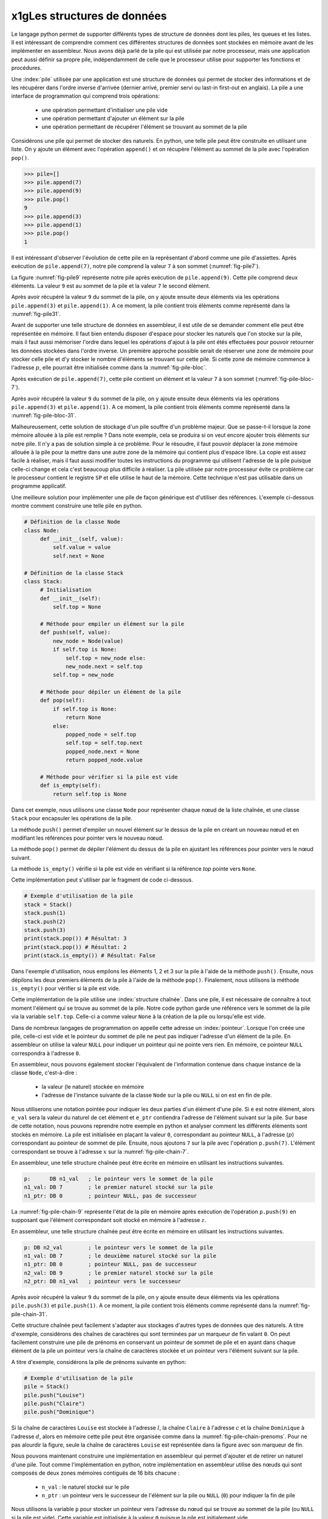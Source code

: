 x1gLes structures de données
=========================


Le langage python permet de supporter différents types de structure de données dont
les piles, les queues et les listes. Il est intéressant de comprendre comment ces
différentes structures de données sont stockées en mémoire avant de les implémenter
en assembleur. Nous avons déjà parlé de la pile qui est utilisée par notre processeur, 
mais une application peut aussi définir sa propre pile, indépendamment de celle que le 
processeur utilise pour supporter les fonctions et procédures.

.. spelling:word-list::

   last
   in
   first
   out
   push
   po
   

.. todo:: Exercice, faire la même chose, mais avec une queue

Une :index:`pile` utilisée par une application
est une structure de données qui permet de stocker des informations
et de les récupérer dans l'ordre inverse d'arrivée (dernier arrivé, premier servi ou
last-in first-out en anglais). La pile a une interface de programmation qui comprend
trois opérations:

 - une opération permettant d'initialiser une pile vide
 - une opération permettant d'ajouter un élément sur la pile
 - une opération permettant de récupérer l'élément se trouvant au sommet de la pile

Considérons une pile qui permet de stocker des naturels. En python, une telle pile
peut être construite en utilisant une liste. On y ajoute un élément avec l'opération
``append()`` et on récupère l'élément au sommet de la pile avec l'opération ``pop()``.

.. code-block:: console
		
   >>> pile=[]
   >>> pile.append(7)
   >>> pile.append(9)
   >>> pile.pop()
   9
   >>> pile.append(3)
   >>> pile.append(1)
   >>> pile.pop()
   1

Il est intéressant d'observer l'évolution de cette pile en la représentant d'abord
comme une pile d'assiettes. Après exécution de ``pile.append(7)``, notre pile
comprend la valeur ``7`` à son sommet (:numref:`fig-pile7`).

.. _fig-pile7:
.. tikz:: Représentation de la pile après exécution de ``pile.append(7)``

	  \matrix(m) [matrix of nodes]
	  {
	  \node(piletop)[blue,rectangle,draw,text width=40pt]{$7$}; \\
	  };

La figure :numref:`fig-pile9` représente notre pile après exécution de
``pile.append(9)``. Cette pile comprend deux éléments. La valeur ``9`` est
au sommet de la pile et la valeur ``7`` le second élément. 
	  
	  
.. _fig-pile9:
.. tikz:: Représentation de la pile après exécution de ``pile.append(9)``
	  
	  \matrix(m) [matrix of nodes]
	  {
	  \node(piletop)[blue,rectangle,draw,text width=40pt]{$9$}; \\
	  \node(pile2)[blue,rectangle,draw,text width=40pt]{$7$}; \\
	  };  	  

   
Après avoir récupéré la valeur ``9`` du sommet de la pile, on y ajoute ensuite
deux éléments via les opérations ``pile.append(3)`` et ``pile.append(1)``.
A ce moment, la pile contient trois éléments comme représenté dans la
:numref:`fig-pile31`.

.. _fig-pile31:
.. tikz:: Représentation de la pile après exécution de ``pile.append(3)`` et ``pile.append(1)``

   \matrix(m) [matrix of nodes]
   {
   \node(piletop)[blue,rectangle,draw,text width=40pt]{$1$}; \\
   \node(pile2)[blue,rectangle,draw,text width=40pt]{$3$}; \\   
   \node(pile3)[blue,rectangle,draw,text width=40pt]{$7$}; \\
   };
   


Avant de supporter une telle structure de données en assembleur, il est utile
de se demander comment elle peut être représentée en mémoire. Il faut bien
entendu disposer d'espace pour stocker les naturels que l'on stocke
sur la pile, mais il faut aussi mémoriser l'ordre dans lequel les opérations
d'ajout à la pile ont étés effectuées pour pouvoir retourner les données
stockées dans l'ordre inverse. Un première approche possible serait
de réserver une zone de mémoire pour stocker celle pile et d'y stocker le
nombre d'éléments se trouvant sur cette pile. Si cette zone de mémoire
commence à l'adresse :math:`p`, elle pourrait être initialisée comme
dans la :numref:`fig-pile-bloc`.

.. _fig-pile-bloc:
.. tikz:: Stockage d'une pile dans un bloc de mémoire
	  
  \matrix(m) [matrix of nodes, text width=60pt]
  {
    $p+10$  & \node(pile4)[blue,rectangle,draw]{$0$}; & \\
    $p+8$  & \node(pile3)[blue,rectangle,draw]{$0$}; & \\
    $p+6$  & \node(pile2)[blue,rectangle,draw]{$0$}; & \\
    $p+4$  & \node(pile1)[blue,rectangle,draw]{$0$}; & \\
    $p+2$ & \node(pile0)[blue,rectangle,draw]{$0$} ;& \\
    $p$ & \node(pilen)[red,rectangle,draw]{$0$}; & \texttt{;nombre d'éléments}\\
  };

  
Après exécution de ``pile.append(7)``, cette pile contient un élément et
la valeur ``7`` à son sommet (:numref:`fig-pile-bloc-7`).  
   
.. _fig-pile-bloc-7:
.. tikz:: Stockage d'une pile dans un bloc de mémoire après exécution de ``pile.append(7)``
	  
  \matrix(m) [matrix of nodes, text width=60pt]
  {
    $p+10$  & \node(pile4)[blue,rectangle,draw]{$0$}; & \\
    $p+8$  & \node(pile3)[blue,rectangle,draw]{$0$}; & \\
    $p+6$  & \node(pile2)[blue,rectangle,draw]{$0$}; & \\
    $p+4$  & \node(pile1)[blue,rectangle,draw]{$0$}; & \\
    $p+2$ & \node(pile0)[blue,rectangle,draw]{$7$} ;& \\
    $p$ & \node(pilen)[red,rectangle,draw]{$1$}; & \texttt{;nombre d'éléments}\\
  };

Après avoir récupéré la valeur ``9`` du sommet de la pile, on y ajoute ensuite
deux éléments via les opérations ``pile.append(3)`` et ``pile.append(1)``.
A ce moment, la pile contient trois éléments comme représenté dans la
:numref:`fig-pile-bloc-31`.  


.. _fig-pile-bloc-31:
.. tikz:: Stockage d'une pile dans un bloc de mémoire après exécution de ``pile.append(3)`` et ``pile.append(1)``
	  
  \matrix(m) [matrix of nodes, text width=60pt]
  {
    $p+10$  & \node(pile4)[blue,rectangle,draw]{$0$}; & \\
    $p+8$  & \node(pile3)[blue,rectangle,draw]{$0$}; & \\
    $p+6$  & \node(pile2)[blue,rectangle,draw]{$1$}; & \\
    $p+4$  & \node(pile1)[blue,rectangle,draw]{$3$}; & \\
    $p+2$ & \node(pile0)[blue,rectangle,draw]{$7$} ;& \\
    $p$ & \node(pilen)[red,rectangle,draw]{$3$}; & \texttt{;nombre d'éléments}\\
  };


Malheureusement, cette solution de stockage d'un pile souffre d'un problème
majeur. Que se passe-t-il lorsque la zone mémoire allouée à la pile est
remplie ? Dans note exemple, cela se produira si on veut encore ajouter
trois éléments sur notre pile. Il n'y a pas de solution simple à ce problème. Pour
le résoudre, il faut pouvoir déplacer la zone mémoire allouée à la pile pour
la mettre dans une autre zone de la mémoire qui contient plus d'espace libre. La copie
est assez facile à réaliser, mais il faut aussi modifier toutes les instructions
du programme qui utilisent l'adresse de la pile puisque celle-ci change et cela
c'est beaucoup plus difficile à réaliser. La pile utilisée par notre processeur évite
ce problème car le processeur contient le registre ``SP`` et elle utilise le haut
de la mémoire. Cette technique n'est pas utilisable dans un programme applicatif.

Une meilleure solution pour implémenter une pile de façon générique est d'utiliser
des références. L'exemple ci-dessous montre comment construire une telle pile en python.

.. code-block:: python

   # Définition de la classe Node
   class Node:
	def __init__(self, value):
	    self.value = value
	    self.next = None

   # Définition de la classe Stack
   class Stack:
        # Initialisation
        def __init__(self):
	    self.top = None
	    
	# Méthode pour empiler un élément sur la pile
	def push(self, value):
	    new_node = Node(value)
	    if self.top is None:
	        self.top = new_node else:
		new_node.next = self.top
	    self.top = new_node

	# Méthode pour dépiler un élément de la pile
	def pop(self):
	    if self.top is None:
		return None
	    else:
	        popped_node = self.top
		self.top = self.top.next
		popped_node.next = None
		return popped_node.value

	# Méthode pour vérifier si la pile est vide
	def is_empty(self):
	    return self.top is None

Dans cet exemple, nous utilisons une classe ``Node`` pour représenter chaque nœud de la liste chaînée, et une classe ``Stack`` pour encapsuler les opérations de la pile.

La méthode ``push()`` permet d'empiler un nouvel élément sur le dessus de la pile en créant un nouveau nœud et en modifiant les références pour pointer vers le nouveau nœud.

La méthode ``pop()`` permet de dépiler l'élément du dessus de la pile en ajustant les références pour pointer vers le nœud suivant.

La méthode ``is_empty()`` vérifie si la pile est vide en vérifiant si la référence `top` pointe vers ``None``.


Cette implémentation peut s'utiliser par le fragment de code ci-dessous.

.. code-block:: python
	    
   # Exemple d'utilisation de la pile
   stack = Stack()
   stack.push(1)
   stack.push(2)
   stack.push(3)
   print(stack.pop()) # Résultat: 3
   print(stack.pop()) # Résultat: 2
   print(stack.is_empty()) # Résultat: False


Dans l'exemple d'utilisation, nous empilons les éléments 1, 2 et 3 sur la pile à l'aide de la méthode ``push()``. Ensuite, nous dépilons les deux premiers éléments de la pile à l'aide de la méthode ``pop()``. Finalement, nous utilisons la méthode ``is_empty()`` pour vérifier si la pile est vide.

Cette implémentation de la pile utilise une :index:`structure chaînée`. Dans une pile,
il est nécessaire de connaître à tout moment l'élément qui se trouve au sommet de la
pile. Notre code python garde une référence vers le sommet de la pile via
la variable ``self.top``. Celle-ci a comme valeur ``None`` à la création de la
pile ou lorsqu'elle est vide.

Dans de nombreux langages de programmation on appelle cette adresse un
:index:`pointeur`. Lorsque l'on créée une pile, celle-ci est vide et le
pointeur du sommet de pile ne peut pas indiquer l'adresse d'un élément de la
pile. En assembleur on utilise la valeur ``NULL`` pour indiquer un pointeur qui
ne pointe vers rien. En mémoire, ce pointeur ``NULL`` correspondra à l'adresse
``0``.

En assembleur, nous pouvons également stocker l'équivalent de l'information
contenue dans chaque instance de la classe ``Node``, c'est-à-dire :

 - la valeur (le naturel) stockée en mémoire
 - l'adresse de l'instance suivante de la classe ``Node`` sur la pile ou ``NULL`` si
   on est en fin de pile.

Nous utiliserons une notation pointée pour indiquer les deux parties d'un élément d'une pile.
Si ``e`` est notre élément, alors ``e_val`` sera la valeur du naturel de cet élément
et ``e_ptr`` contiendra l'adresse de l'élément
suivant sur la pile. Sur base de cette notation, nous pouvons reprendre
notre exemple en python et analyser comment les différents éléments sont
stockés en mémoire. La pile est initialisée en plaçant la valeur ``0``, correspondant
au pointeur ``NULL``, à l'adresse (:math:`p`) correspondant au pointeur de sommet
de pile. Ensuite, nous ajoutons ``7`` sur la pile avec l'opération
``p.push(7)``. L'élément correspondant se trouve à l'adresse :math:`x` sur la
:numref:`fig-pile-chain-7`.

.. _fig-pile-chain-7:
.. tikz:: Stockage d'une pile dans une structure chaînée après exécution de ``pile.push(7)``

	  \matrix(m1) [matrix of nodes, text width=60pt] at (0,0)
	  {
	  $x+2$ & \node(p1_next)[red,rectangle,draw,align=center]{$NULL$}; & \node[align=right]{\texttt{;ptr}};\\
	  $x$ & \node(p1_val)[blue,rectangle,draw,align=center]{7}; & \node[align=right]{\texttt{;val}};\\
	  };

	  \matrix(m2) [matrix of nodes, text width=60pt] at (0, -2)
	  {
	  $p$ & \node(pile)[red,rectangle,draw,align=center]{$x$}; & \node[align=right]{\texttt{;sommet de pile}};\\
	  };

	  \draw[thick,red,->] (pile.west) to [bend left] (p1_val.west);


En assembleur, une telle structure chaînée peut être écrite en mémoire
en utilisant les instructions suivantes.

.. code-block:: nasm

   p:      DB n1_val   ; le pointeur vers le sommet de la pile
   n1_val: DB 7        ; le premier naturel stocké sur la pile
   n1_ptr: DB 0        ; pointeur NULL, pas de successeur

	  

La :numref:`fig-pile-chain-9` représente l'état de la pile en mémoire après exécution
de l'opération ``p.push(9)`` en supposant que l'élément correspondant soit
stocké en mémoire à l'adresse :math:`z`.
	  
.. _fig-pile-chain-9:
.. tikz:: Stockage d'une pile dans une structure chaînée après exécution de ``pile.push(9)``
	  

	  \matrix(m1) [matrix of nodes, text width=60pt] at (0,0)
	  {
	  $x+2$ & \node(p1_next)[red,rectangle,draw,align=center]{$NULL$}; & \node[align=right]{\texttt{;ptr}};\\
	  $x$ & \node(p1_val)[blue,rectangle,draw,align=center]{7}; & \node[align=right]{\texttt{;val}};\\
	  };

	  \matrix(m2) [matrix of nodes, text width=60pt] at (0, -2)
	  {
	  $p$ & \node(pile)[red,rectangle,draw,align=center]{$x$}; & \node[align=right]{\texttt{;sommet de pile}};\\
	  };

	  \matrix(m3) [matrix of nodes, text width=60pt] at (0,-5)
	  {
	  {$z+2$}  & \node(p2_next)[red,rectangle,draw]{$x$}; & \node[align=right]{\texttt{;ptr}};\\
	  {$z$} & \node(p2_val)[blue,rectangle,draw]{9}; & \node[align=right]{\texttt{;val}};\\
	  };
 

	  \draw[thick,red,->] (pile.west) to [bend right] (p2_val.west);
	  \draw[thick,red,->] (p2_next.east) to [bend right] (p1_val.east);

En assembleur, une telle structure chaînée peut être écrite en mémoire
en utilisant les instructions suivantes.

.. code-block:: nasm

   p: DB n2_val        ; le pointeur vers le sommet de la pile
   n1_val: DB 7        ; le deuxième naturel stocké sur la pile
   n1_ptr: DB 0        ; pointeur NULL, pas de successeur
   n2_val: DB 9        ; le premier naturel stocké sur la pile
   n2_ptr: DB n1_val   ; pointeur vers le successeur

Après avoir récupéré la valeur ``9`` du sommet de la pile, on y ajoute ensuite
deux éléments via les opérations ``pile.push(3)`` et ``pile.push(1)``.
A ce moment, la pile contient trois éléments comme représenté dans la
:numref:`fig-pile-chain-31`.

.. _fig-pile-chain-31:
.. tikz:: Stockage d'une pile dans une structure chaînée après exécution de ``pile.push(3)`` suivi de ``pile.push(1)``
	

	  \matrix(m1) [matrix of nodes, text width=60pt] at (0,0)
          {
          $x+2$ & \node(p1_next)[red,rectangle,draw,align=center]{$NULL$}; & \node[align=right]{\texttt{;ptr}}; \\
          $x$ & \node(p1_val)[blue,rectangle,draw,align=center]{7}; & \node[align=right]{\texttt{;val}};\\
          };

          \matrix(m2) [matrix of nodes, text width=60pt] at (0, -2)
          {
          $p$ & \node(pile)[red,rectangle,draw,align=center]{$v$}; & \node[align=right]{\texttt{;sommet de pile}};\\
          };

          \matrix(m3) [matrix of nodes, text width=60pt] at (0,-4)
          {
          {$v+2$}  & \node(p3_next)[red,rectangle,draw,align=center]{$y$}; & \node[align=right]{\texttt{;ptr}};\\
          {$v$} & \node(p3_val)[blue,rectangle,draw,align=center]{1}; & \node[align=right]{\texttt{;val}};\\
          };

          \matrix(mv) [matrix of nodes, text width=60pt] at (0,-6)
          {
          {$y+2$}  & \node(p2_next)[red,rectangle,draw,align=center]{$x$}; & \node[align=right]{\texttt{;ptr}};\\
          {$y$} & \node(p2_val)[blue,rectangle,draw,align=center]{3}; & \node[align=right]{\texttt{;val}};\\
          };


          \draw[thick,red,->] (pile.west) to [bend right] (p3_val.west);
          \draw[thick,red,->] (p3_next.east) to [bend left] (p2_val.east);
          \draw[thick,red,->] (p2_next.east) to [bend right] (p1_val.east);


Cette structure chaînée peut facilement s'adapter aux stockages d'autres types de
données que des naturels. A titre d'exemple, considérons des chaînes de caractères
qui sont terminées par un marqueur de fin valant ``0``. On peut facilement
construire une pile de prénoms en conservant un pointeur de sommet de pile et
en ayant dans chaque élément de la pile un pointeur vers la chaîne de caractères
stockée et un pointeur vers l'élément suivant sur la pile.

A titre d'exemple, considérons la pile de prénoms suivante en python:

.. code-block:: python

   # Exemple d'utilisation de la pile
   pile = Stack()
   pile.push("Louise")
   pile.push("Claire")
   pile.push("Dominique")
		

Si la chaîne de caractères ``Louise`` est stockée à l'adresse :math:`l`, la chaîne
``Claire`` à l'adresse :math:`c` et la chaîne ``Dominique`` à l'adresse :math:`d`,
alors en mémoire cette pile peut être organisée comme dans la :numref:`fig-pile-chain-prenoms`. 
Pour ne pas alourdir la figure, seule la chaîne de caractères ``Louise`` est
représentée dans la figure avec son marqueur de fin.

.. _fig-pile-chain-prenoms:
.. tikz:: Stockage d'une pile dans une structure chaînée après exécution de pile.push("Louise") suivi de pile.push("Claire") et pile.push("Dominique")

         \matrix(m1) [matrix of nodes, text width=60pt] at (0,0)
	 {
	 $x+2$ & \node(p1_next)[red,rectangle,draw,align=center]{$NULL$}; & \node[align= right]{\texttt{;ptr}};\\
	 $x$ & \node(p1_val)[blue,rectangle,draw,align=center]{$l$}; & \node[align=right]{\texttt{;val}};\\
	 };

	 \matrix(m2) [matrix of nodes, text width=60pt] at (0, -2)
	 {
	 $p$ & \node(pile)[red,rectangle,draw,align=center]{$y$}; & \node[align=right]{\texttt{;sommet de pile}};\\
	 };

	 \matrix(m3) [matrix of nodes, text width=60pt] at (0,-4)
	 {
	 {$v+2$}  & \node(p3_next)[red,rectangle,draw,align=center]{$x$}; & \node[align=right]{\texttt{;ptr}};\\
	 {$v$} & \node(p3_val)[blue,rectangle,draw,align=center]{$c$}; & \node[align=right]{\texttt{;val}};\\
	 };

	 \matrix(mv) [matrix of nodes, text width=60pt] at (0,-6)
	 {
	 {$y+2$}  & \node(p2_next)[red,rectangle,draw,align=center]{$v$}; & \node[align=right]{\texttt{;ptr}};\\
	 {$y$} & \node(p2_val)[blue,rectangle,draw,align=center]{$d$}; & \node[align=right]{\texttt{;val}};\\
	 };

	 \matrix(ml) [matrix of nodes, text width=60pt] at (0,-10)
	 {
	 {$l+12$}  & \node(l6)[blue,rectangle,align=center,draw]{0}; & & \node{\texttt{;fin chaîne}};\\
	 {$l+10$}  & \node(l5)[blue,rectangle,align=center,draw]{e}; & \\
	 {$l+8$}  & \node(l4)[blue,rectangle,align=center,draw]{s}; & \\
	 {$l+6$}  & \node(l3)[blue,rectangle,align=center,draw]{i}; & \\          
	 {$l+4$}  & \node(l2)[blue,rectangle,align=center,draw]{u}; & \\
	 {$l+2$}  & \node(l1)[blue,rectangle,align=center,draw]{o}; & \\
	 {$l$} & \node(l0)[blue,rectangle,align=center,draw]{L}; & \\
	 };

	 \draw[thick,red,->] (pile.west) to [bend right] (p2_val.west);
	 \draw[thick,red,->] (p2_next.east) to [bend right] (p3_val.east);
	 \draw[thick,red,->] (p3_next.east) to [bend right] (p1_val.east);
	 \draw[thick,red,->] (p1_val.west) to [bend right] (l0.west);

.. spelling:word-list::

   true
   false


Nous pouvons maintenant construire une implémentation en assembleur qui
permet d'ajouter et de retirer un naturel d'une pile. Tout comme l'implémentation
en python, notre implémentation en assembleur utilise des nœuds qui sont
composés de deux zones mémoires contiguës de 16 bits chacune :

 - ``n_val`` : le naturel stocké sur le pile
 - ``n_ptr`` : un pointeur vers le successeur de l'élément sur la pile ou ``NULL`` (``0``) pour indiquer la fin de pile

Nous utilisons la variable ``p`` pour stocker un pointeur vers l'adresse du nœud
qui se trouve au sommet de la pile (ou ``NULL`` si la pile est vide). Cette variable
est initialisée à la valeur ``0`` puisque la pile est initialement vide.


Nous pouvons commencer par la fonction ``push`` qui permet d'ajouter un élément
au sommet de la pile. Notre fonction ``push`` prend trois arguments :

 - la valeur entière à ajouter sur la pile qui est placée dans le registre ``D``
 - l'adresse de la variable contenant l'adresse du sommet de la pile
 - comme la fonction doit créer un nouveau nœud, nous devons aussi lui indiquer l'adresse mémoire de ce nouveau nœud


Cette fonction utilise les registres ``B`` et ``C``. Ils
sont donc sauvegardés sur la pile du processeur au début de la fonction. Durant l'exécution
de la fonction ``push``, la pile du programme contient donc les informations reprises en
:numref:`fig-pile-pendant-push`.

.. _fig-pile-pendant-push:
.. tikz:: État de la pile pendant l'exécution de la fonction push
	  
	  \matrix(m) [matrix of nodes]
	  {
	  \texttt{SP+6} & \ldots \\
	  \texttt{SP+8} & \node(piletop)[blue,rectangle,draw,text width=60pt]{$adresse noeud$}; \\
	  \texttt{SP+6} & \node(piletop)[blue,rectangle,draw,text width=60pt]{$adresse p$}; \\

	  \texttt{SP+4}  & \node(pile2)[blue,rectangle,draw,text width=60pt]{$Retour$}; \\
	  \texttt{SP+2}  & \node(pile2)[blue,rectangle,draw,text width=60pt]{$Ancien B$}; \\
	  \texttt{SP}  & \node(pile2)[blue,rectangle,draw,text width=60pt]{$Ancien C$}; \\
	  \texttt{SP-2} & \ldots \\
	  };
	


	  
.. code-block:: nasm

   ; push
   ; premier argument la valeur à ajouter dans D
   ; [SP+4] deuxième argument, l'adresse du sommet de la pile
   ; [SP+2] troisième argument, l'adresse du nœud à ajouter
   push:
      PUSH B
      PUSH C
      MOV B, [SP+8]    ; adresse pointeur de pile, premier sur stack
      MOV C, [SP+6]    ; adresse (val) du nœud à ajouter
      ; ajout de la valeur
      MOV [C], D  ; sauvegarde dans le nouveau nœud
      ADD C, 2    ; adresse de l'élément _ptr du nœud
      MOV B, [B]  ; adresse de l'ancien sommet de la pile
      MOV [C], B  ; sauvegarde dans l'élément _ptr du nouveau nœud
      ; mise à jour du pointeur de somme de pile
      MOV C, [SP+6]
      MOV B, [SP+8]
      MOV [B], C
      POP B 
      POP C
      RET

Nous pouvons ensuite implémenter la fonction ``pop`` qui retire l'élément se
trouvant au sommet de la pile. Cette fonction prend un argument, l'adresse
de la variable qui contient l'adresse du sommet de la pile. Le code de cette
fonction est assez simple. Il utilise le registre ``B`` comme registre temporaire.
Sa valeur est donc placée sur la pile au début de la fonction et récupérée à la
fin. Au début de la fonction, nous devons d'abord tester si la pile est vide.
C'est le cas si la variable qui stocke l'adresse du sommet de pile contient
la valeur ``NULL`` (``0``). Notre fonction récupère ensuite la valeur se
trouvant au sommet de la pile et met à jour le pointeur de sommet de pile passé
en argument pour qu'il pointe vers le nœud se trouvant maintenant au sommet. 
Elle remet à zéro le nœud qui a été effacé.

.. code-block:: nasm

  pop:
      PUSH B
      PUSH C
      MOV A, [D] ; si pile vide, retourne 0
      CMP A, 0
      JE fin_pop
      MOV B, [D] ; adresse de l'élément au sommet de la pile
      MOV A, [B] ; valeur à retourner
      ADD B, 2   ; adresse de l'élément ptr du nœud
      MOV C, [B]
      MOV [D], C ; nouveau sommet de pile
      MOV [B], 0 ; mise à zéro de l'élément
      SUB B, 2 ; ptr est au-dessus de val
      MOV [B], 0 ; mise à zéro du pointeur
   fin_pop:
      POP C
      POP B
      RET

      

Pour tester ces deux fonctions, nous pouvons construire une petite pile
en mémoire en utilisant les instructions ``DB`` à bon escient. Pour cela,
il suffit de se rappeler qu'un nœud occupe deux blocs de 16 bits consécutifs
en mémoire. L'exemple ci-dessous contient une pile contenant deux nœuds. Celui
du sommet contient la valeur ``3`` et son pointeur indique comme successeur le
nœud se trouvant à l'adresse ``n1_val`` qui contient la valeur ``7``. Ce second nœud
n'a pas de successeur. Les nœuds ``n3``, ``n4`` et ``n5`` sont vides.


.. code-block:: nasm


   JMP start:
   p: DB n2_val ; pile
   n1_val: DB 7
   n1_ptr: DB 0
   n2_val: DB 3
   n2_ptr: DB n1_val
   n3_val: DB 0
   n3_ptr: DB 0
   n4_val: DB 0
   n4_ptr: DB 0
   n5_val: DB 0
   n5_ptr: DB 0


Sur cette pile, on peut faire appel à la fonction ``pop`` en lui passant l'adresse
de la variable ``p`` comme argument dans le registre ``D``.


.. code-block:: nasm

   ; exemple d'appel à pop		
   MOV D, p
   CALL pop


L'appel à la fonction assembleur ``push`` est un peu plus compliqué puisqu'il faut
lui passer l'entier à ajouter, l'adresse du sommet de la pile et l'adresse d'un nœud
vide. L'exemple ci-dessous ajoute la valeur ``42`` sur notre pile. 


.. code-block:: nasm

   ; ajout de la valeur 42 sur la pile		
   MOV D, 42
   PUSH p
   PUSH n5_val
   CALL push


.. note:: Gestion de la mémoire


   En python, lorsque l'on écrit ``new_node = Node(value)``, on réserve une 
   zone mémoire pour stocker le nouveau nœud. Cela se fait en appelant une fonction
   de gestion de la mémoire qui sort du cadre de ce cours. C'est pour cette raison
   que notre fonction ``push``, et d'autres exemples que nous verrons ensuite,
   reçoivent l'adresse de la zone mémoire à utiliser. Vous verrez dans d'autres cours
   comment il est possible d'écrire des programmes pour gérer la mémoire. De
   la même façon, la fonction ``pop`` devrait libérer la mémoire du nœud qu'elle retire
   de la pile afin que celle-ci soit disponible pour d'autres parties du programme.

	
.. conventions du C

.. - ``false`` est toujours 0, ``true`` est n'importe quelle valeur qui n'est pas zéro
.. - NULL pas d'adresse: 0


Liste chaînée
-------------


Nous pouvons maintenant construire une liste chaînée et écrire quelques fonctions
pour manipuler une telle liste. Nous choisissons d'utiliser trois blocs de
16 bits consécutifs pour stocker les informations suivantes sur la liste :

 - le nombre d'éléments dans la liste (``len``)
 - l'adresse du dernier élément de la liste (``tail``, mis à ``NULL`` si la liste est vide)
 - l'adresse du premier élément de la liste (``head``, mis à ``NULL`` si la liste est vide)  


La :numref:`fig-entete-liste` représente ces trois blocs de données en mémoire.

.. _fig-entete-liste:
.. tikz:: Entête de la liste initialisée

   \matrix(m) [matrix of nodes]
   {
   $x+4$ & \node(l_len)[red,rectangle,draw,text width=40pt]{$0$}; & \hspace{40pt}\texttt{;l.len}\\
   $x+2$ & \node(l_tail)[red,rectangle,draw,text width=40pt]{$0$} ;& \hspace{40pt}\texttt{;l.tail}\\
   $x  $  & \node(l_head)[red,rectangle,draw,text width=40pt]{$0$}; & \hspace{40pt}\texttt{;l.head}\\
   };
   

Ce bloc de mémoire peut être initialisé par la fonction ``init_list`` qui
prend comme argument l'adresse du bloc.

.. code-block:: nasm

   ; initialise une liste
   ; D: adresse du bloc de mémoire
   init_list:
      MOV [D], 0   ; initialisation du pointeur du premier élément
      MOV [D+2], 0 ; initialisation du pointeur du dernier élément
      MOV [D+4], 0 ; initialisation de l'indication de longueur
      RET


Un nœud de notre liste contiendra deux éléments:

 - la valeur stockée (``val``)
 - le pointeur vers le nœud successeur (``next``)

La :numref:`fig-liste-nœud` représente un nœud de notre liste contenant la valeur
``17``. Ce nœud est le dernier de la liste puisqu'il n'a pas de successeur.

.. _fig-liste-nœud:
.. tikz:: Élément de la liste contenant la valeur 17 et Entête de la liste initialisée

   \matrix(m) [matrix of nodes]
   {
   $y+2$ \hspace{20pt} & \node(l_tail)[blue,rectangle,draw,text width=40pt]{$NULL$} ;& \hspace{40pt}\texttt{;node.next}\\
   $y$ \hspace{20pt} & \node(l_head)[blue,rectangle,draw,text width=40pt]{$17$}; & \hspace{40pt}\texttt{;node.val}\\
   };


Nous pouvons maintenant visualiser comment une telle liste peut être stockée en mémoire.
La :numref:`fig-liste-1` et la :numref:`fig-liste-2` représentent deux organisations
en mémoire possible d'une liste de deux éléments contenant la valeur ``42`` suivie par la valeur ``17``.

   
.. _fig-liste-1:
.. tikz:: Représentation en mémoire d'une liste contenant la valeur ``42`` suivie de ``17``

   \matrix(m1) [matrix of nodes, text width=60pt] at (0,0)
   {
   $x+2$ & \node(l1_next)[blue,rectangle,draw]{$z$}; & \node[align=right]{\texttt{;next}};\\
   $x$ & \node(l1_val)[blue,rectangle,draw]{$42$}; & \node[align=right]{\texttt{;val}};\\
   };
   
   \matrix(m2) [matrix of nodes, text width=60pt] at (0, -2)
   {
   $y+4$  & \node(l_len)[red,rectangle,draw]{$2$}; & \node[align=right]{\texttt{;l.len}};\\
   $y+2$ & \node(l_tail)[red,rectangle,draw]{$z$} ;& \node[align=right]{\texttt{;l.tail}};\\
   $y$ & \node(l_head)[red,rectangle,draw]{$x$}; & \node[align=right]{\texttt{;l.head}};\\
   };

   \matrix(m3) [matrix of nodes, text width=60pt] at (0,-5)
   {
   {$z+2$}  & \node(l2_next)[blue,rectangle,draw]{$NULL$}; & \node[align=right]{\texttt{;next}};\\
   {$z$} & \node(l2_val)[blue,rectangle,draw]{$17$}; & \node[align=right]{\texttt{;val}};\\
   };
 

   \draw[thick,red,->] (l_head.west) to [bend left] (l1_val.west);
   \draw[thick,red,->] (l_tail.west) to [bend right] (l2_val.west);
   \draw[thick,red,->] (l1_next.east) to [bend left=20] (l2_val.east);


.. _fig-liste-2:
.. tikz:: Une autre organisation possible de la liste contenant ``42`` suivi de ``17`` en mémoire


   \matrix(m1) [matrix of nodes, text width=60pt] at (0,0)
   {
   $x+12$ & \node(l1_next)[blue,rectangle,draw]{$x$}; & \node[align=right]{\texttt{;next}};\\
   $x+10$ & \node(l1_val)[blue,rectangle,draw]{$42$}; & \node[align=right]{\texttt{;val}};\\
   $x+8$  & \node(l_len)[red,rectangle,draw]{$2$}; & \node[align=right]{\texttt{;l.len}};\\
   $x+6$ & \node(l_tail)[red,rectangle,draw]{$x$} ;& \node[align=right]{\texttt{;l.tail}};\\
   $x+4$ & \node(l_head)[red,rectangle,draw]{$x+10$}; & \node[align=right]{\texttt{;l.head}};\\
   {$x+2$}  & \node(l2_next)[blue,rectangle,draw]{$NULL$}; & \node[align=right]{\texttt{;next}};\\
   {$x$} & \node(l2_val)[blue,rectangle,draw]{$17$}; & \node[align=right]{\texttt{;val}};\\
   };
 

   \draw[thick,red,->] (l_head.west) to [bend left=30] (l1_val.west);
   \draw[thick,red,->] (l_tail.west) to [bend right=30] (l2_val.west);
   \draw[thick,red,->] (l1_next.east) to [bend left=20] (l2_val.east);


Tout comme nous l'avons fait dans la section précédente pour tester notre implémentation
des fonctions de manipulation d'une pile, nous pouvons facilement construire en
mémoire une liste chaînée telle que celle représentée en :numref:`fig-liste-2`.

.. code-block:: nasm

		
   n1_val: DB 17
   n1_next: DB 0
   l_head: DB n2_val
   l_tail: DB n1_val
   l_len: DB 2		 
   n2_val: DB 42
   n2_next: DB n1_val


Nous utiliserons cette structure de liste pour implémenter plusieurs fonctions.
La première, baptisée ``add_head`` ajoute un nouvel entier en début de liste.
Cette fonction prend trois arguments :

 - l'adresse de la structure contenant la longueur de la liste et les deux pointeurs vers le début et la fin de la liste (dans le registre ``D``)
 - la valeur à ajouter (sur la pile, ``SP+4``)
 - l'adresse d'un nœud vide (sur la pile, ``SP+2``)  


La :numref:`fig-ajout-nœud` présente graphiquement l'ajout d'un nœud dans une
telle liste.


.. _fig-ajout-nœud:
.. tikz:: Ajout du nœud contenant la valeur ``9`` en tête de liste

      \matrix(m0) [matrix of nodes, text width=60pt] at (0,2)
      {
      $v+2$ & \node(l3_next)[blue,rectangle,draw]{$z$}; & \node[align=right]{\texttt{;next}};\\
      $v$ & \node(l3_val)[blue,rectangle,draw]{$9$}; & \node[align=right]{\texttt{;val}};\\
      };
  
      \matrix(m1) [matrix of nodes, text width=60pt] at (0,0)
      {
      $x+2$ & \node(l1_next)[blue,rectangle,draw]{$z$}; & \node[align=right]{\texttt{;next}};\\
      $x$ & \node(l1_val)[blue,rectangle,draw]{$42$}; & \node[align=right]{\texttt{;val}};\\
      };

      \matrix(m2) [matrix of nodes, text width=60pt] at (0, -2)
      {
      $y+4$  & \node(l_len)[red,rectangle,draw]{$2$}; & \node[align=right]{\texttt{;l.len}};\\
      $y+2$ & \node(l_tail)[red,rectangle,draw]{$z$} ;& \node[align=right]{\texttt{;l.tail}};\\
      $y$ & \node(l_head)[red,rectangle,draw]{$v$}; & \node[align=right]{\texttt{;l.head}};\\
      };

      \matrix(m3) [matrix of nodes, text width=60pt] at (0,-5)
      {
      {$z+2$}  & \node(l2_next)[blue,rectangle,draw]{$NULL$}; & \node[align=right]{\texttt{;next}};\\
      {$z$} & \node(l2_val)[blue,rectangle,draw]{$17$}; & \node[align=right]{\texttt{;val}};\\
      };
 

      \draw[thick,black,dashed,->] (l_head.west) to [bend left] (l3_val.west);
      \draw[thick,black,dashed,->] (l3_next.east) to [bend left] (l1_val.east);
      \draw[thick,red,->] (l_tail.west) to [bend right] (l2_val.west);
      \draw[thick,red,->] (l1_next.east) to [bend left=20] (l2_val.east);

   
.. code-block:: nasm

   ; Ajout d'un nouvel élément en tête de liste
   ; D: adresse du descripteur de liste
   ; [SP+4]: valeur à ajouter
   ; [SP+2]: adresse du nœud vide à utiliser
   ; retourne dans A l'adresse du nœud ajouté
   add_head:
      PUSH B ; sauvegarde
      PUSH C ; sauvegarde
      MOV A, [SP+6] ; adresse nœud à ajouter
      MOV C, [SP+8] ; valeur à ajouter
      MOV [A], C ; valeur placée dans le nœud à ajouter
      MOV B, [D] ; adresse du premier nœud de l'ancienne liste
      MOV C, [SP+6] ; adresse du nœud à ajouter
      ADD C, 2  ; C contient l'adresse de l'élément next du nouveau nœud
      MOV [C], B ; next pointe vers l'ancien premier nœud
      MOV  C, [SP+6] ; adresse du nouveau nœud
      MOV [D], C     ; descripteur head pointe vers le nouveau nœud
      MOV B, [D+4] ; adresse de len dans le descripteur
      INC B
      MOV [D+4], B ; sauvegarde en mémoire	
      POP C ; récupération
      POP B ; récupération
      RET


De la même façon, on pourra facilement écrire une fonction ``add_tail`` qui
ajoute un élément en fin de liste en utilisant le pointeur de fin de liste.
La :numref:`fig-ajout-nœud-fin` présente graphiquement l'ajout d'un
nœud en fin de liste.

.. _fig-ajout-nœud-fin:
.. tikz:: Ajout du nœud 77 en fin de liste

   \matrix(m0) [matrix of nodes, text width=60pt] at (0,2)
   {
   $v+2$ & \node(l3_next)[blue,rectangle,draw]{$NULL$}; & \node[align=right]{\texttt{;next}};\\
   $v$ & \node(l3_val)[blue,rectangle,draw]{$77$}; & \node[align=right]{\texttt{;val}};\\
   };
  
   \matrix(m1) [matrix of nodes, text width=60pt] at (0,0)
   {
   $x+2$ & \node(l1_next)[blue,rectangle,draw]{$z$}; & \node[align=right]{\texttt{;next}};\\
   $x$ & \node(l1_val)[blue,rectangle,draw]{$42$}; & \node[align=right]{\texttt{;val}};\\
   };

   \matrix(m2) [matrix of nodes, text width=60pt] at (0, -2)
   {
   $y+4$  & \node(l_len)[red,rectangle,draw]{$3$}; & \node[align=right]{\texttt{;l.len}};\\
   $y+2$ & \node(l_tail)[red,rectangle,draw]{$v$} ;& \node[align=right]{\texttt{;l.tail}};\\
   $y$ & \node(l_head)[red,rectangle,draw]{$x$}; & \node[align=right]{\texttt{;l.head}};\\
   };

   \matrix(m3) [matrix of nodes, text width=60pt] at (0,-5)
   {
   {$z+2$}  & \node(l2_next)[blue,rectangle,draw]{$v$}; & \node[align=right]{\texttt{;next}};\\
   {$z$} & \node(l2_val)[blue,rectangle,draw]{$17$}; & \node[align=right]{\texttt{;val}};\\
   };
 

   \draw[thick,black,dashed,->] (l_tail.west) to [bend left] (l3_val.west);
   \draw[thick,black,dashed,->] (l2_next.east) to [bend right] (l3_val.east);
   \draw[thick,red,->] (l_head.west) to [bend left] (l1_val.west);
   \draw[thick,red,->] (l1_next.east) to [bend left=20] (l2_val.east);


Regardons maintenant comment parcourir cette liste. Le parcours d'une liste est
une opération importante sur les listes. Comme exemple, considérons la
fonction ``sum`` qui calcule la somme de tous les éléments présents dans une liste.
Cette fonction prend un seul argument dans le registre ``D``, l'adresse du
descripteur de liste. Elle retourne la somme calculée dans le registre ``A``.

Cette fonction commence par vérifier si la liste est vide. Pour cela, elle regarde
si le pointeur ``head`` vaut zéro (adresse ``NULL``). Dans ce cas, elle retourne
la valeur zéro dans le registre ``A``. Ensuite, elle parcoure la liste est
bouclant tant que le pointeur ``next`` des éléments parcourus est différent
de ``NULL`` et accumule la somme des éléments dans le registre ``A``.

.. code-block:: nasm

   ; calcul de la somme des éléments d'une liste
   ; D: adresse du descripteur de liste
   sum:
      ; si la liste est vide, retourne 0
      MOV A, [D] ; D est l'adresse de head
      CMP A, 0
      JNE suite
      RET
   suite:
      PUSH B 
      MOV A, 0
      MOV B, [D] ; adresse du premier nœud
   boucle:
      ADD A, [B] ; valeur du premier nœud
      ADD B, 2 ; adresse du pointeur next
      MOV B, [B] ; pointeur next  
      CMP B, 0
      JNE boucle
      POP B
      RET
      


On peut bien entendu construire d'autres opérations sur de telles structures
chaînées. Plusieurs exemples vous serons présentés durant les travaux pratiques.
   
      
